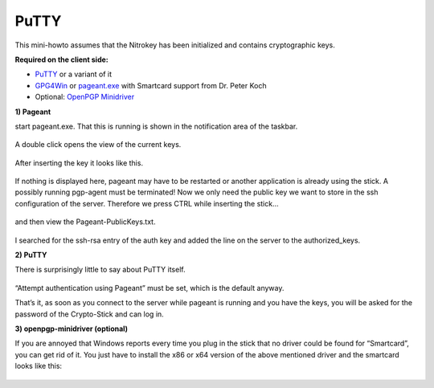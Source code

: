 PuTTY
=====

This mini-howto assumes that the Nitrokey has been initialized and
contains cryptographic keys.

**Required on the client side:**

-  `PuTTY <http://www.chiark.greenend.org.uk/~sgtatham/putty/download.html>`__
   or a variant of it

-  `GPG4Win <https://gpg4win.org/>`__ or
   `pageant.exe <http://smartcard-auth.de/download-de.html>`__ with
   Smartcard support from Dr. Peter Koch

-  Optional: `OpenPGP
   Minidriver <http://wald.intevation.org/frs/?group_id=49&release_id=353>`__

**1) Pageant**

start pageant.exe. That this is running is shown in the notification
area of the taskbar.

.. figure:: /pro/images/putty/1.png
   :alt: img1



A double click opens the view of the current keys.

.. figure:: /pro/images/putty/2.png
   :alt: img2



After inserting the key it looks like this.

.. figure:: /pro/images/putty/3.png
   :alt: img3



If nothing is displayed here, pageant may have to be restarted or
another application is already using the stick. A possibly running
pgp-agent must be terminated! Now we only need the public key we want to
store in the ssh configuration of the server. Therefore we press CTRL
while inserting the stick…

.. figure:: /pro/images/putty/4.png
   :alt: img4



and then view the Pageant-PublicKeys.txt.

.. figure:: /pro/images/putty/5.png
   :alt: img5



I searched for the ssh-rsa entry of the auth key and added the line on
the server to the authorized_keys.

**2) PuTTY**

There is surprisingly little to say about PuTTY itself.

.. figure:: /pro/images/putty/6.png
   :alt: img6



“Attempt authentication using Pageant” must be set, which is the default
anyway.

That’s it, as soon as you connect to the server while pageant is running
and you have the keys, you will be asked for the password of the
Crypto-Stick and can log in.

**3) openpgp-minidriver (optional)**

If you are annoyed that Windows reports every time you plug in the stick
that no driver could be found for “Smartcard”, you can get rid of it.
You just have to install the x86 or x64 version of the above mentioned
driver and the smartcard looks like this:

.. figure:: /pro/images/putty/7.png
   :alt: img7


